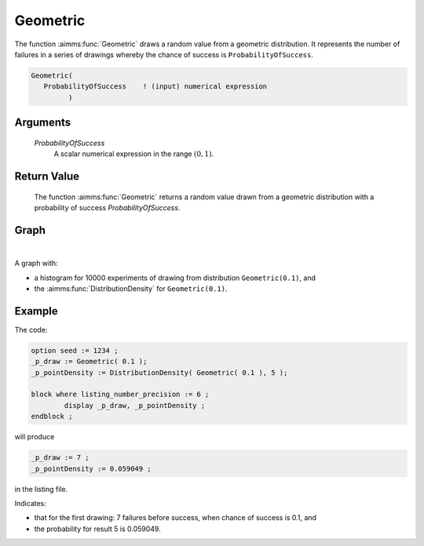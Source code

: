 .. aimms:function:: Geometric(ProbabilityOfSuccess)

.. _Geometric:

Geometric
=========

The function :aimms:func:`Geometric` draws a random value from a geometric distribution. 
It represents the number of failures in a series of drawings whereby the chance of success is ``ProbabilityOfSuccess``.

.. code-block:: aimms

    Geometric(
       ProbabilityOfSuccess    ! (input) numerical expression
             )

Arguments
---------

    *ProbabilityOfSuccess*
        A scalar numerical expression in the range :math:`(0,1)`.

Return Value
------------

    The function :aimms:func:`Geometric` returns a random value drawn from a geometric
    distribution with a probability of success *ProbabilityOfSuccess*.

        
Graph
-----------------

.. image:: images/geometric.png
    :align: center

|

A graph with:
 
*   a histogram for 10000 experiments of drawing from distribution ``Geometric(0.1)``, and

*   the :aimms:func:`DistributionDensity` for ``Geometric(0.1)``.



Example
--------

The code:

.. code-block:: aimms

	option seed := 1234 ;
	_p_draw := Geometric( 0.1 );
	_p_pointDensity := DistributionDensity( Geometric( 0.1 ), 5 );

	block where listing_number_precision := 6 ;
		display _p_draw, _p_pointDensity ;
	endblock ;

will produce

.. code-block:: aimms

    _p_draw := 7 ;
    _p_pointDensity := 0.059049 ;

in the listing file.

Indicates: 

* that for the first drawing: 7 failures before success, when chance of success is 0.1, and

* the probability for result 5 is 0.059049.


.. seealso::

    *   The :aimms:func:`Geometric` distribution is discussed in full detail in :doc:`appendices/distributions-statistical-operators-and-histogram-functions/discrete-distributions` of the `Language Reference <https://documentation.aimms.com/language-reference/index.html>`_.
    *   `Geometric Distribution (Wikipedia) <https://en.wikipedia.org/wiki/Geometric_distribution>`_.
